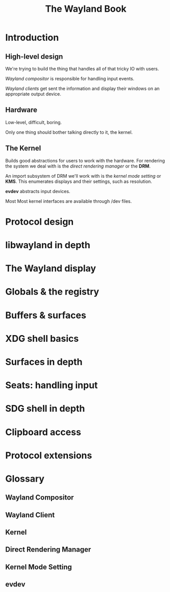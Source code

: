 #+TITLE: The Wayland Book
* Introduction
** High-level design
We're trying to build the thing that handles all of that tricky IO with users.

/Wayland compositor/ is responsible for handling input events.

/Wayland clients/ get sent the information and display their windows on an appropriate output device.
** Hardware
Low-level, difficult, boring.

Only one thing should bother talking directly to it, the kernel.
** The Kernel
Builds good abstractions for users to work with the hardware.
For rendering the system we deal with is the /direct rendering manager/ or the *DRM*.

An import subsystem of DRM we'll work with is the /kernel mode setting/ or *KMS*.
This enumerates displays and their settings, such as resolution.

*evdev* abstracts input devices.

Most Most kernel interfaces are available through /dev files.
* Protocol design
* libwayland in depth
* The Wayland display
* Globals & the registry
* Buffers & surfaces
* XDG shell basics
* Surfaces in depth
* Seats: handling input
* SDG shell in depth
* Clipboard access
* Protocol extensions
* Glossary
** Wayland Compositor
** Wayland Client
** Kernel
** Direct Rendering Manager
** Kernel Mode Setting
** evdev

